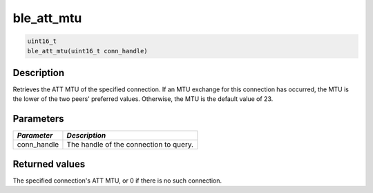 ble\_att\_mtu
-------------

.. code:: c

    uint16_t
    ble_att_mtu(uint16_t conn_handle)

Description
~~~~~~~~~~~

Retrieves the ATT MTU of the specified connection. If an MTU exchange
for this connection has occurred, the MTU is the lower of the two peers'
preferred values. Otherwise, the MTU is the default value of 23.

Parameters
~~~~~~~~~~

+----------------+------------------------------------------+
| *Parameter*    | *Description*                            |
+================+==========================================+
| conn\_handle   | The handle of the connection to query.   |
+----------------+------------------------------------------+

Returned values
~~~~~~~~~~~~~~~

The specified connection's ATT MTU, or 0 if there is no such connection.
